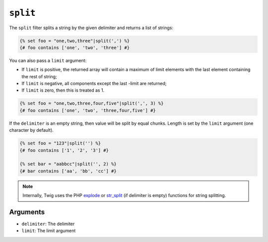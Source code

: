 ``split``
=========

The ``split`` filter splits a string by the given delimiter and returns a list
of strings:

.. code-block:: twig

    {% set foo = "one,two,three"|split(',') %}
    {# foo contains ['one', 'two', 'three'] #}

You can also pass a ``limit`` argument:

* If ``limit`` is positive, the returned array will contain a maximum of
  limit elements with the last element containing the rest of string;

* If ``limit`` is negative, all components except the last -limit are
  returned;

* If ``limit`` is zero, then this is treated as 1.

.. code-block:: twig

    {% set foo = "one,two,three,four,five"|split(',', 3) %}
    {# foo contains ['one', 'two', 'three,four,five'] #}

If the ``delimiter`` is an empty string, then value will be split by equal
chunks. Length is set by the ``limit`` argument (one character by default).

.. code-block:: twig

    {% set foo = "123"|split('') %}
    {# foo contains ['1', '2', '3'] #}

    {% set bar = "aabbcc"|split('', 2) %}
    {# bar contains ['aa', 'bb', 'cc'] #}

.. note::

    Internally, Twig uses the PHP `explode`_ or `str_split`_ (if delimiter is
    empty) functions for string splitting.

Arguments
---------

* ``delimiter``: The delimiter
* ``limit``:     The limit argument

.. _`explode`:   https://www.php.net/explode
.. _`str_split`: https://www.php.net/str_split
